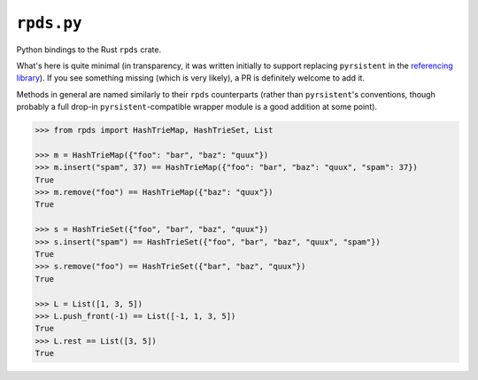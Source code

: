 ===========
``rpds.py``
===========

|PyPI| |Pythons| |CI|

.. |PyPI| image:: https://img.shields.io/pypi/v/rpds-py.svg :alt: PyPI version
  :target: https://pypi.org/project/rpds-py/

.. |Pythons| image:: https://img.shields.io/pypi/pyversions/rpds-py.svg
  :alt: Supported Python versions
  :target: https://pypi.org/project/rpds-py/

.. |CI| image:: https://github.com/Julian/rpds.py/workflows/CI/badge.svg
  :alt: Build status
  :target: https://github.com/Julian/rpds.py/actions?query=workflow%3ACI


Python bindings to the Rust ``rpds`` crate.

What's here is quite minimal (in transparency, it was written initially to support replacing ``pyrsistent`` in the `referencing library <https://github.com/python-jsonschema/referencing>`_).
If you see something missing (which is very likely), a PR is definitely welcome to add it.

Methods in general are named similarly to their ``rpds`` counterparts (rather than ``pyrsistent``\ 's conventions, though probably a full drop-in ``pyrsistent``\ -compatible wrapper module is a good addition at some point).

.. code:: python

    >>> from rpds import HashTrieMap, HashTrieSet, List

    >>> m = HashTrieMap({"foo": "bar", "baz": "quux"})
    >>> m.insert("spam", 37) == HashTrieMap({"foo": "bar", "baz": "quux", "spam": 37})
    True
    >>> m.remove("foo") == HashTrieMap({"baz": "quux"})
    True

    >>> s = HashTrieSet({"foo", "bar", "baz", "quux"})
    >>> s.insert("spam") == HashTrieSet({"foo", "bar", "baz", "quux", "spam"})
    True
    >>> s.remove("foo") == HashTrieSet({"bar", "baz", "quux"})
    True

    >>> L = List([1, 3, 5])
    >>> L.push_front(-1) == List([-1, 1, 3, 5])
    True
    >>> L.rest == List([3, 5])
    True
